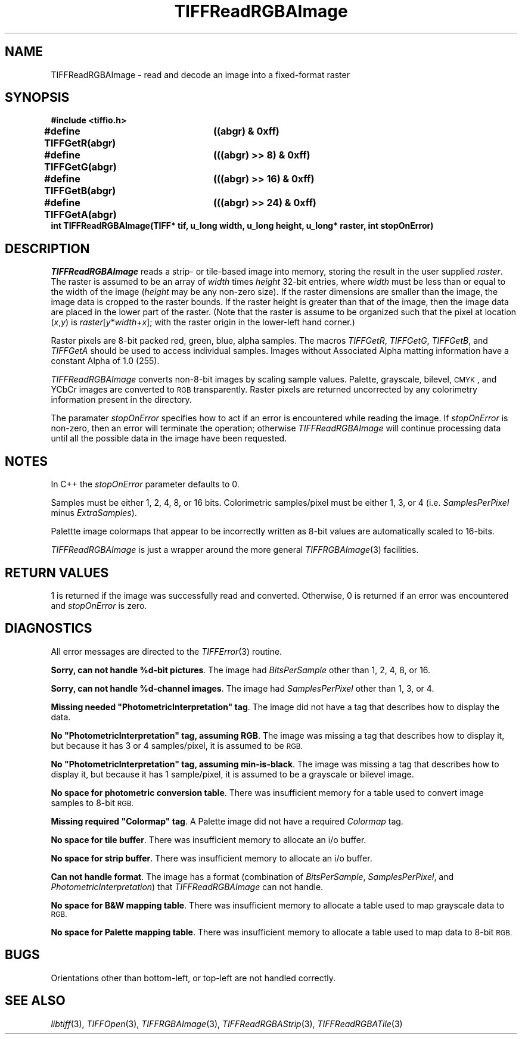 .\" $Header: /cvsroot/osrs/libtiff/man/TIFFReadRGBAImage.3t,v 1.2 1999/08/16 17:29:55 warmerda Exp $
.\"
.\" Copyright (c) 1991-1997 Sam Leffler
.\" Copyright (c) 1991-1997 Silicon Graphics, Inc.
.\"
.\" Permission to use, copy, modify, distribute, and sell this software and 
.\" its documentation for any purpose is hereby granted without fee, provided
.\" that (i) the above copyright notices and this permission notice appear in
.\" all copies of the software and related documentation, and (ii) the names of
.\" Sam Leffler and Silicon Graphics may not be used in any advertising or
.\" publicity relating to the software without the specific, prior written
.\" permission of Sam Leffler and Silicon Graphics.
.\" 
.\" THE SOFTWARE IS PROVIDED "AS-IS" AND WITHOUT WARRANTY OF ANY KIND, 
.\" EXPRESS, IMPLIED OR OTHERWISE, INCLUDING WITHOUT LIMITATION, ANY 
.\" WARRANTY OF MERCHANTABILITY OR FITNESS FOR A PARTICULAR PURPOSE.  
.\" 
.\" IN NO EVENT SHALL SAM LEFFLER OR SILICON GRAPHICS BE LIABLE FOR
.\" ANY SPECIAL, INCIDENTAL, INDIRECT OR CONSEQUENTIAL DAMAGES OF ANY KIND,
.\" OR ANY DAMAGES WHATSOEVER RESULTING FROM LOSS OF USE, DATA OR PROFITS,
.\" WHETHER OR NOT ADVISED OF THE POSSIBILITY OF DAMAGE, AND ON ANY THEORY OF 
.\" LIABILITY, ARISING OUT OF OR IN CONNECTION WITH THE USE OR PERFORMANCE 
.\" OF THIS SOFTWARE.
.\"
.if n .po 0
.TH TIFFReadRGBAImage 3 "February 14, 1992"
.SH NAME
TIFFReadRGBAImage \- read and decode an image into a fixed-format raster
.SH SYNOPSIS
.nf
.B "#include <tiffio.h>"
.ta \w'\fB#define \fP'u +\w'\fBTIFFGetR(abgr)   \fP'u
.B "#define TIFFGetR(abgr)	((abgr) & 0xff)"
.B "#define TIFFGetG(abgr)	(((abgr) >> 8) & 0xff)"
.B "#define TIFFGetB(abgr)	(((abgr) >> 16) & 0xff)"
.B "#define TIFFGetA(abgr)	(((abgr) >> 24) & 0xff)"
.sp 5p
.B "int TIFFReadRGBAImage(TIFF* tif, u_long width, u_long height, u_long* raster, int stopOnError)"
.SH DESCRIPTION
.IR TIFFReadRGBAImage
reads a strip- or tile-based image into memory, storing the
result in the user supplied
.IR raster .
The raster is assumed to be an array of
.I width
times
.I height
32-bit entries, where
.I width
must be less than or equal to the width of the image (\c
.I height
may be any non-zero size).
If the raster dimensions are smaller than the image, the image data
is cropped to the raster bounds.
If the raster height is greater than that of the image, then the
image data are placed in the lower part of the raster.
(Note that the raster is assume to be organized such that the pixel
at location (\fIx\fP,\fIy\fP) is \fIraster\fP[\fIy\fP*\fIwidth\fP+\fIx\fP];
with the raster origin in the lower-left hand corner.)
.PP
Raster pixels are 8-bit packed red, green, blue, alpha samples.
The macros
.IR TIFFGetR ,
.IR TIFFGetG ,
.IR TIFFGetB ,
and
.I TIFFGetA
should be used to access individual samples.
Images without Associated Alpha matting information have a constant
Alpha of 1.0 (255).
.PP
.I TIFFReadRGBAImage
converts non-8-bit images by scaling sample values.
Palette, grayscale, bilevel, 
.SM CMYK\c
, and YCbCr images are converted to
.SM RGB
transparently.
Raster pixels are returned uncorrected by any colorimetry information
present in the directory.
.PP
The paramater
.I stopOnError
specifies how to act if an error is encountered while reading
the image.
If
.I stopOnError
is non-zero, then an error will terminate the operation; otherwise
.I TIFFReadRGBAImage
will continue processing data until all the possible data in the
image have been requested.
.SH NOTES
In C++ the
.I stopOnError
parameter defaults to 0.
.PP
Samples must be either 1, 2, 4, 8, or 16 bits.
Colorimetric samples/pixel must be either 1, 3, or 4 (i.e.
.I SamplesPerPixel
minus
.IR ExtraSamples ).
.PP
Palettte image colormaps that appear to be incorrectly written
as 8-bit values are automatically scaled to 16-bits.
.PP
.I TIFFReadRGBAImage
is just a wrapper around the more general
.IR TIFFRGBAImage (3)
facilities.
.SH "RETURN VALUES"
1 is returned if the image was successfully read and converted.
Otherwise, 0 is returned if an error was encountered and
.I stopOnError
is zero.
.SH DIAGNOSTICS
All error messages are directed to the
.IR TIFFError (3)
routine.
.PP
.BR "Sorry, can not handle %d-bit pictures" .
The image had
.I BitsPerSample
other than 1, 2, 4, 8, or 16.
.PP
.BR "Sorry, can not handle %d-channel images" .
The image had
.I SamplesPerPixel
other than 1, 3, or 4.
.PP
\fBMissing needed "PhotometricInterpretation" tag\fP.
The image did not have a tag that describes how to display
the data.
.PP
\fBNo "PhotometricInterpretation" tag, assuming RGB\fP.
The image was missing a tag that describes how to display it,
but because it has 3 or 4 samples/pixel, it is assumed to be
.SM RGB.
.PP
\fBNo "PhotometricInterpretation" tag, assuming min-is-black\fP.
The image was missing a tag that describes how to display it,
but because it has 1 sample/pixel, it is assumed to be a grayscale
or bilevel image.
.PP
.BR "No space for photometric conversion table" .
There was insufficient memory for a table used to convert
image samples to 8-bit
.SM RGB.
.PP
\fBMissing required "Colormap" tag\fP.
A Palette image did not have a required
.I Colormap
tag.
.PP
.BR "No space for tile buffer" .
There was insufficient memory to allocate an i/o buffer.
.PP
.BR "No space for strip buffer" .
There was insufficient memory to allocate an i/o buffer.
.PP
.BR "Can not handle format" .
The image has a format (combination of
.IR BitsPerSample ,
.IR SamplesPerPixel ,
and
.IR PhotometricInterpretation )
that
.I TIFFReadRGBAImage
can not handle.
.PP
.BR "No space for B&W mapping table" .
There was insufficient memory to allocate a table used to map
grayscale data to
.SM RGB.
.PP
.BR "No space for Palette mapping table" .
There was insufficient memory to allocate a table used to map
data to 8-bit
.SM RGB.
.SH BUGS
Orientations other than bottom-left, or top-left are
not handled correctly.
.SH "SEE ALSO"
.IR libtiff (3),
.IR TIFFOpen (3),
.IR TIFFRGBAImage (3),
.IR TIFFReadRGBAStrip (3),
.IR TIFFReadRGBATile (3)
